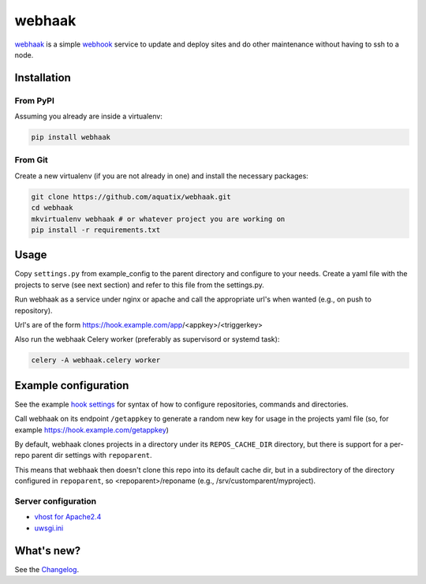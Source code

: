 webhaak
=======

|PyPI version| |PyPI downloads| |PyPI license| |Code health|

`webhaak`_ is a simple `webhook`_ service to update and deploy sites and do
other maintenance without having to ssh to a node.


Installation
------------

From PyPI
~~~~~~~~~

Assuming you already are inside a virtualenv:

.. code-block:: bash

    pip install webhaak

From Git
~~~~~~~~

Create a new virtualenv (if you are not already in one) and install the
necessary packages:

.. code-block:: bash

    git clone https://github.com/aquatix/webhaak.git
    cd webhaak
    mkvirtualenv webhaak # or whatever project you are working on
    pip install -r requirements.txt


Usage
-----

Copy ``settings.py`` from example_config to the parent directory and
configure to your needs. Create a yaml file with the projects to serve (see
next section) and refer to this file from the settings.py.

Run webhaak as a service under nginx or apache and call the appropriate
url's when wanted (e.g., on push to repository).

Url's are of the form https://hook.example.com/app/<appkey>/<triggerkey>

Also run the webhaak Celery worker (preferably as supervisord or systemd task):

.. code-block:: bash

    celery -A webhaak.celery worker


Example configuration
---------------------

See the example `hook settings`_ for syntax of how to configure
repositories, commands and directories.

Call webhaak on its endpoint ``/getappkey`` to generate a random new key for
usage in the projects yaml file (so, for example https://hook.example.com/getappkey)

By default, webhaak clones projects in a directory under its
``REPOS_CACHE_DIR`` directory, but there is support for a per-repo parent dir
settings with ``repoparent``.

This means that webhaak then doesn't clone this repo into its default cache
dir, but in a subdirectory of the directory configured in ``repoparent``, so
<repoparent>/reponame (e.g., /srv/customparent/myproject).


Server configuration
~~~~~~~~~~~~~~~~~~~~

* `vhost for Apache2.4`_
* `uwsgi.ini`_


What's new?
-----------

See the `Changelog`_.


.. _webhaak: https://github.com/aquatix/webhaak
.. _webhook: https://en.wikipedia.org/wiki/Webhook
.. |PyPI version| image:: https://img.shields.io/pypi/v/webhaak.svg
   :target: https://pypi.python.org/pypi/webhaak/
.. |PyPI downloads| image:: https://img.shields.io/pypi/dm/webhaak.svg
   :target: https://pypi.python.org/pypi/webhaak/
.. |PyPI license| image:: https://img.shields.io/github/license/aquatix/webhaak.svg
   :target: https://pypi.python.org/pypi/webhaak/
.. |Code health| image:: https://landscape.io/github/aquatix/webhaak/master/landscape.svg?style=flat
   :target: https://landscape.io/github/aquatix/webhaak/master
   :alt: Code Health
.. _hook settings: https://github.com/aquatix/webhaak/blob/master/example_config/examples.yaml
.. _vhost for Apache2.4: https://github.com/aquatix/webhaak/blob/master/example_config/apache_vhost.conf
.. _uwsgi.ini: https://github.com/aquatix/webhaak/blob/master/example_config/uwsgi.ini
.. _Changelog: https://github.com/aquatix/webhaak/blob/master/CHANGELOG.md
